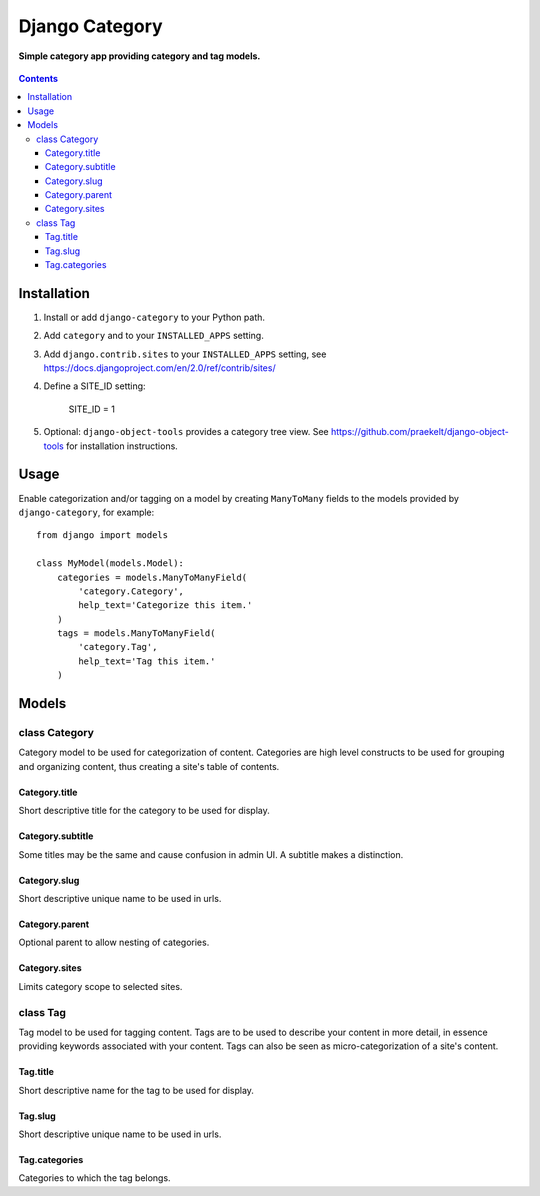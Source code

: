 Django Category
===============
**Simple category app providing category and tag models.**

.. figure:: https://travis-ci.org/praekelt/django-category.svg?branch=develop
   :align: center
   :alt: Travis

.. contents:: Contents
    :depth: 5

Installation
------------

#. Install or add ``django-category`` to your Python path.

#. Add ``category`` and  to your ``INSTALLED_APPS`` setting.
#. Add ``django.contrib.sites`` to your ``INSTALLED_APPS`` setting, see https://docs.djangoproject.com/en/2.0/ref/contrib/sites/
#. Define a SITE_ID setting:
   
    SITE_ID = 1
   
#. Optional: ``django-object-tools`` provides a category tree view. See https://github.com/praekelt/django-object-tools
   for installation instructions.

Usage
-----

Enable categorization and/or tagging on a model by creating ``ManyToMany`` fields to the models provided by ``django-category``, for example::

    from django import models

    class MyModel(models.Model):
        categories = models.ManyToManyField(
            'category.Category',
            help_text='Categorize this item.'
        )
        tags = models.ManyToManyField(
            'category.Tag',
            help_text='Tag this item.'
        )

Models
------

class Category
~~~~~~~~~~~~~~
Category model to be used for categorization of content. Categories are high level constructs to be used for grouping and organizing content, thus creating a site's table of contents.

Category.title
++++++++++++++
Short descriptive title for the category to be used for display.


Category.subtitle
+++++++++++++++++
Some titles may be the same and cause confusion in admin UI. A subtitle makes a distinction.

Category.slug
+++++++++++++
Short descriptive unique name to be used in urls.

Category.parent
+++++++++++++++
Optional parent to allow nesting of categories.

Category.sites
++++++++++++++
Limits category scope to selected sites.

class Tag
~~~~~~~~~
Tag model to be used for tagging content. Tags are to be used to describe your content in more detail, in essence providing keywords associated with your content. Tags can also be seen as micro-categorization of a site's content.

Tag.title
+++++++++
Short descriptive name for the tag to be used for display.

Tag.slug
++++++++
Short descriptive unique name to be used in urls.

Tag.categories
++++++++++++++
Categories to which the tag belongs.

